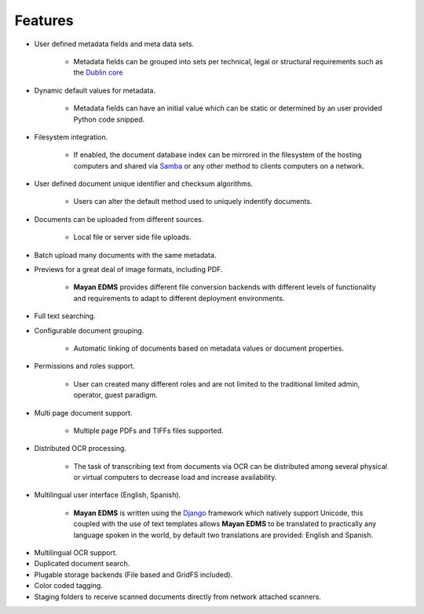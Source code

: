 ========
Features
========

* User defined metadata fields and meta data sets.

    * Metadata fields can be grouped into sets per technical, legal or structural requirements such as the `Dublin core`_
    
.. _`Dublin core`: http://dublincore.org/metadata-basics/
    
* Dynamic default values for metadata.
    
    * Metadata fields can have an initial value which can be static or determined by an user provided Python code snipped.

* Filesystem integration.
    
    * If enabled, the document database index can be mirrored in the filesystem of the hosting computers and shared via Samba_ or any other method to clients computers on a network.
    
.. _Samba:  http://www.samba.org/

* User defined document unique identifier and checksum algorithms.
    
    * Users can alter the default method used to uniquely indentify documents.

* Documents can be uploaded from different sources.

    * Local file or server side file uploads.

* Batch upload many documents with the same metadata.
* Previews for a great deal of image formats, including PDF.

    * **Mayan EDMS** provides different file conversion backends with different levels of functionality and requirements to adapt to different deployment environments.

* Full text searching.
* Configurable document grouping.
    
    * Automatic linking of documents based on metadata values or document properties.

* Permissions and roles support.

    * User can created many different roles and are not limited to the traditional limited admin, operator, guest paradigm.

* Multi page document support.

    * Multiple page PDFs and TIFFs files supported.

* Distributed OCR processing.

    * The task of transcribing text from documents via OCR can be distributed among several physical or virtual computers to decrease load and increase availability.

* Multilingual user interface (English, Spanish).

    * **Mayan EDMS** is written using the Django_ framework which natively support Unicode, this coupled with the use of text templates allows **Mayan EDMS** to be translated to practically any language spoken in the world, by default two translations are provided: English and Spanish.
    
.. _Django:  https://www.djangoproject.com/

* Multilingual OCR support.
* Duplicated document search.
* Plugable storage backends (File based and GridFS included).
* Color coded tagging.
* Staging folders to receive scanned documents directly from network attached scanners.
